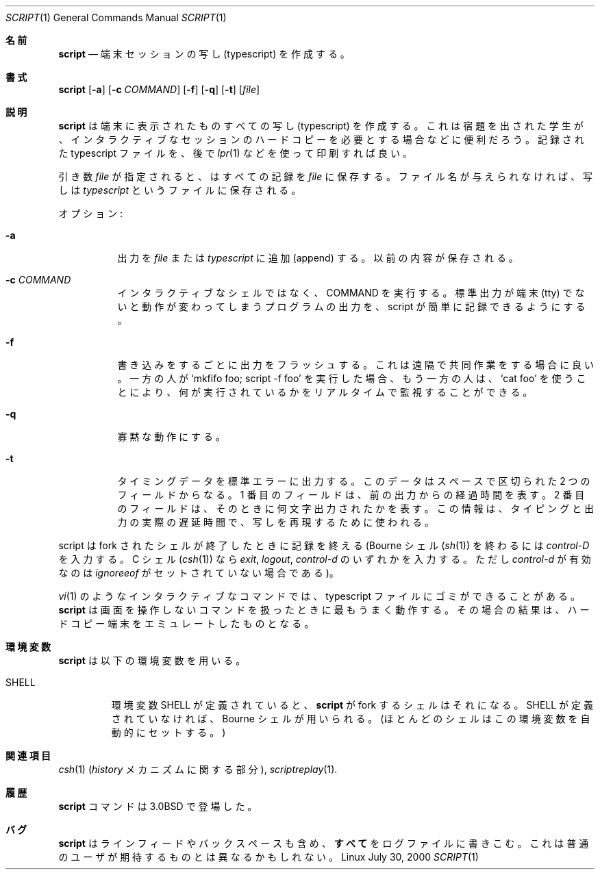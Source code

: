 .\" Copyright (c) 1980, 1990 Regents of the University of California.
.\" All rights reserved.
.\"
.\" Redistribution and use in source and binary forms, with or without
.\" modification, are permitted provided that the following conditions
.\" are met:
.\" 1. Redistributions of source code must retain the above copyright
.\"    notice, this list of conditions and the following disclaimer.
.\" 2. Redistributions in binary form must reproduce the above copyright
.\"    notice, this list of conditions and the following disclaimer in the
.\"    documentation and/or other materials provided with the distribution.
.\" 3. All advertising materials mentioning features or use of this software
.\"    must display the following acknowledgement:
.\"	This product includes software developed by the University of
.\"	California, Berkeley and its contributors.
.\" 4. Neither the name of the University nor the names of its contributors
.\"    may be used to endorse or promote products derived from this software
.\"    without specific prior written permission.
.\"
.\" THIS SOFTWARE IS PROVIDED BY THE REGENTS AND CONTRIBUTORS ``AS IS'' AND
.\" ANY EXPRESS OR IMPLIED WARRANTIES, INCLUDING, BUT NOT LIMITED TO, THE
.\" IMPLIED WARRANTIES OF MERCHANTABILITY AND FITNESS FOR A PARTICULAR PURPOSE
.\" ARE DISCLAIMED.  IN NO EVENT SHALL THE REGENTS OR CONTRIBUTORS BE LIABLE
.\" FOR ANY DIRECT, INDIRECT, INCIDENTAL, SPECIAL, EXEMPLARY, OR CONSEQUENTIAL
.\" DAMAGES (INCLUDING, BUT NOT LIMITED TO, PROCUREMENT OF SUBSTITUTE GOODS
.\" OR SERVICES; LOSS OF USE, DATA, OR PROFITS; OR BUSINESS INTERRUPTION)
.\" HOWEVER CAUSED AND ON ANY THEORY OF LIABILITY, WHETHER IN CONTRACT, STRICT
.\" LIABILITY, OR TORT (INCLUDING NEGLIGENCE OR OTHERWISE) ARISING IN ANY WAY
.\" OUT OF THE USE OF THIS SOFTWARE, EVEN IF ADVISED OF THE POSSIBILITY OF
.\" SUCH DAMAGE.
.\"
.\"	@(#)script.1	6.5 (Berkeley) 7/27/91
.\"
.\" Japanese Version Copyright (c) 1999 NAKANO Takeo all rights reserved.
.\" Translated Thu 14 Oct 1999 by NAKANO Takeo <nakano@apm.seikei.ac.jp>
.\" Updated Tue Jan  9 18:33:39 JST 2001
.\"      by Yuichi SATO <sato@complex.eng.hokudai.ac.jp>
.\" Updated Sat Nov 17 15:27:01 JST 2001
.\"      by Yuichi SATO <ysato@h4.dion.ne.jp>
.\" Updated & Modified Sat May  1 17:38:44 JST 2004
.\"      by Yuichi SATO <ysato444@yahoo.co.jp>
.\"
.\" WORD:	typescript	写し
.\"
.Dd July 30, 2000
.Dt SCRIPT 1
.Os Linux
.Sh 名前
.Nm script
.Nd 端末セッションの写し (typescript) を作成する。
.Sh 書式
.Nm script
.Op Fl a
.Op Fl c Ar COMMAND
.Op Fl f
.Op Fl q
.Op Fl t
.Op Ar file
.Sh 説明
.Nm script
は端末に表示されたものすべての写し (typescript) を作成する。
これは宿題を出された学生が、インタラクティブなセッションの
ハードコピーを必要とする場合などに便利だろう。
記録された typescript ファイルを、後で
.Xr lpr 1
などを使って印刷すれば良い。
.Pp
引き数
.Ar file
が指定されると、
.Nm
はすべての記録を
.Ar file
に保存する。ファイル名が与えられなければ、写しは
.Pa typescript
というファイルに保存される。
.Pp
オプション:
.Bl -tag -width Ds
.It Fl a
出力を
.Ar file
または
.Pa typescript
に追加 (append) する。
以前の内容が保存される。
.It Fl c Ar COMMAND
インタラクティブなシェルではなく、COMMAND を実行する。
標準出力が端末 (tty) でないと動作が変わってしまうプログラムの出力を、
script が簡単に記録できるようにする。
.It Fl f
書き込みをするごとに出力をフラッシュする。
これは遠隔で共同作業をする場合に良い。
一方の人が `mkfifo foo; script -f foo' を実行した場合、
もう一方の人は、`cat foo' を使うことにより、
何が実行されているかをリアルタイムで監視することができる。
.It Fl q
寡黙な動作にする。
.It Fl t
タイミングデータを標準エラーに出力する。
このデータはスペースで区切られた 2 つのフィールドからなる。
1 番目のフィールドは、前の出力からの経過時間を表す。
2 番目のフィールドは、そのときに何文字出力されたかを表す。
この情報は、タイピングと出力の実際の遅延時間で、写しを再現するために使われる。
.El
.Pp
script は fork されたシェルが終了したときに記録を終える
(Bourne シェル
.Pf ( Xr sh 1 )
を終わるには
.Em control-D
を入力する。
C シェル
.Pf ( Xr csh 1)
なら
.Em exit ,
.Em logout ,
.Em control-d
のいずれかを入力する。
ただし
.Em control-d
が有効なのは
.Em ignoreeof
がセットされていない場合である)。
.Pp
.Xr vi 1
のようなインタラクティブなコマンドでは、
typescript ファイルにゴミができることがある。
.Nm script
は画面を操作しないコマンドを扱ったときに最もうまく動作する。
その場合の結果は、ハードコピー端末をエミュレートしたものとなる。
.Sh 環境変数
.Nm script
は以下の環境変数を用いる。
.Bl -tag -width SHELL
.It Ev SHELL
環境変数
.Ev SHELL
が定義されていると、
.Nm script
が fork するシェルはそれになる。
.Ev SHELL
が定義されていなければ、
Bourne シェルが用いられる。
(ほとんどのシェルはこの環境変数を自動的にセットする。)
.El
.Sh 関連項目
.Xr csh 1
.Pf ( Em history
メカニズムに関する部分),
.Xr scriptreplay 1 .
.Sh 履歴
.Nm script
コマンドは
.Bx 3.0
で登場した。
.Sh バグ
.Nm script
はラインフィードやバックスペースも含め、
.Sy すべて
をログファイルに書きこむ。
これは普通のユーザが期待するものとは異なるかもしれない。
